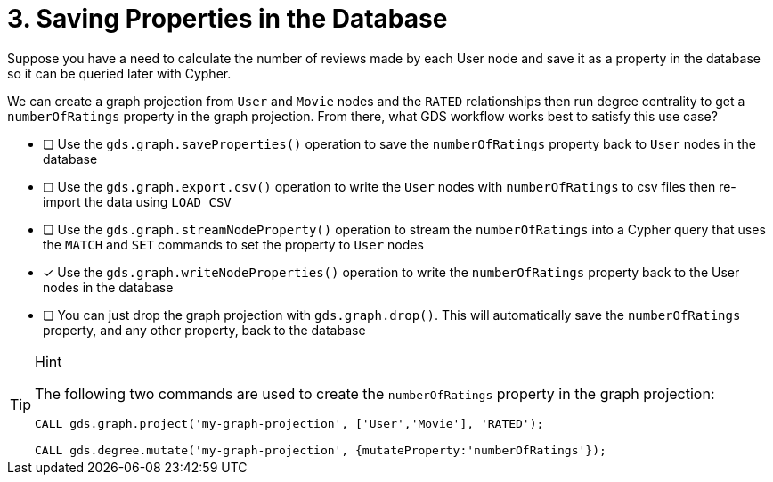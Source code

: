 [.question]
= 3. Saving Properties in the Database

Suppose you have a need to calculate the number of reviews made by each User node and save it as a property in the database so it can be queried later with Cypher.

We can create a graph projection from `User` and `Movie` nodes and the `RATED` relationships then run degree centrality to get a `numberOfRatings` property in the graph projection. From there, what GDS workflow works best to satisfy this use case?

* [ ] Use the `gds.graph.saveProperties()` operation to save the `numberOfRatings` property back to `User` nodes in the database
* [ ] Use the `gds.graph.export.csv()` operation to write the `User` nodes with `numberOfRatings` to csv files then re-import the data using `LOAD CSV`
* [ ] Use the `gds.graph.streamNodeProperty()` operation to stream the `numberOfRatings` into a Cypher query that uses the `MATCH` and `SET` commands to set the property to `User` nodes
* [x] Use the `gds.graph.writeNodeProperties()` operation to write the `numberOfRatings` property back to the User nodes in the database
* [ ] You can just drop the graph projection with `gds.graph.drop()`. This will automatically save the  `numberOfRatings`  property, and any other property, back to the database


[TIP,role=hint]
.Hint
====
The following two commands are used to create the `numberOfRatings` property in the graph projection:

----
CALL gds.graph.project('my-graph-projection', ['User','Movie'], 'RATED');

CALL gds.degree.mutate('my-graph-projection', {mutateProperty:'numberOfRatings'});
----
====
